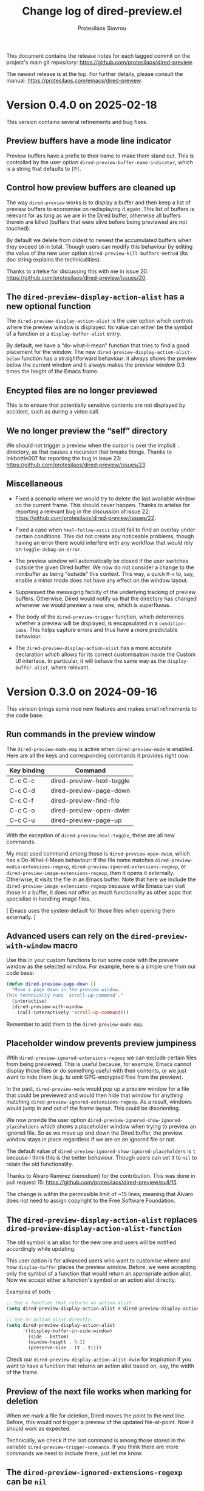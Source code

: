 #+title: Change log of dired-preview.el
#+author: Protesilaos Stavrou
#+email: info@protesilaos.com
#+options: ':t toc:nil author:t email:t num:t
#+startup: content

This document contains the release notes for each tagged commit on the
project's main git repository: <https://github.com/protesilaos/dired-preview>.

The newest release is at the top.  For further details, please consult
the manual: <https://protesilaos.com/emacs/dired-preview>.

#+toc: headlines 1 insert TOC here, with one headline level

* Version 0.4.0 on 2025-02-18
:PROPERTIES:
:CUSTOM_ID: h:af454ee4-dcae-4a76-80c7-d4f9be7730c7
:END:

This version contains several refinements and bug fixes.

** Preview buffers have a mode line indicator
:PROPERTIES:
:CUSTOM_ID: h:309a2e0b-866a-45a6-b262-2d9f4c74531a
:END:

Preview buffers have a prefix to their name to make them stand out.
This is controlled by the user option ~dired-preview-buffer-name-indicator~,
which is a string that defaults to =[P]=.

** Control how preview buffers are cleaned up
:PROPERTIES:
:CUSTOM_ID: h:7e173b76-ee7b-4720-8ab3-06664f5decee
:END:

The way ~dired-preview~ works is to display a buffer and then keep a
list of preview buffers to economise on redisplaying it again. This
list of buffers is relevant for as long as we are in the Dired buffer,
otherwise all buffers therein are killed (buffers that were alive
before being previewed are not touched).

By default we delete from oldest to newest the accumulated buffers
when they exceed =10= in total. Though users can modify this behaviour
by editing the value of the new user option ~dired-preview-kill-buffers-method~
(its doc string explains the technicalities).

Thanks to artelse for discussing this with me in issue 20:
<https://github.com/protesilaos/dired-preview/issues/20>.

** The ~dired-preview-display-action-alist~ has a new optional function
:PROPERTIES:
:CUSTOM_ID: h:a51e6649-1f36-4f5b-9525-5541367d7bea
:END:

The ~dired-preview-display-action-alist~ is the user option which
controls where the preview window is displayed. Its value can either
be the symbol of a function or a ~display-buffer-alist~ entry.

By default, we have a "do-what-I-mean" function that tries to find a
good placement for the window. The new ~dired-preview-display-action-alist-below~
function has a straightforward behaviour: it always shows the preview
below the current window and it always makes the preview window 0.3
times the height of the Emacs frame.

** Encypted files are no longer previewed
:PROPERTIES:
:CUSTOM_ID: h:e93c9c41-c1ad-4e88-945a-c42962441bbe
:END:

This is to ensure that potentially sensitive contents are not
displayed by accident, such as during a video call.

** We no longer preview the "self" directory
:PROPERTIES:
:CUSTOM_ID: h:ec1bfadc-728e-4605-a8d7-25d1c595f9a1
:END:

We should not trigger a preview when the cursor is over the implicit
=.= directory, as that causes a recursion that breaks things. Thanks
to Inkbottle007 for reporting the bug in issue 23:
<https://github.com/protesilaos/dired-preview/issues/23>.

** Miscellaneous
:PROPERTIES:
:CUSTOM_ID: h:078acf4c-cf38-4053-befd-600476970d1a
:END:

- Fixed a scenario where we would try to delete the last available
  window on the current frame. This should never happen. Thanks to
  artelse for reporting a relevant bug in the discussion of issue 22:
  <https://github.com/protesilaos/dired-preview/issues/22>.

- Fixed a case when ~hexl-follow-ascii~ could fail to find an overlay
  under certain conditions. This did not create any noticeable
  problems, though having an error there would interfere with any
  workflow that would rely on ~toggle-debug-on-error~.

- The preview window will automatically be closed if the user switches
  outside the given Dired buffer. We now do not consider a change to
  the minibuffer as being "outside" this context. This way, a quick
  =M-x= to, say, enable a minor mode does not have any effect on the
  window layout.

- Suppressed the messaging facility of the underlying tracking of
  preview buffers. Otherwise, Dired would notify us that the directory
  has changed whenever we would preview a new one, which is
  superfluous.

- The body of the ~dired-preview-trigger~ function, which determines
  whether a preview will be displayed, is encapsulated in a ~condition-case~.
  This helps capture errors and thus have a more predictable behaviour.

- The ~dired-preview-display-action-alist~ has a more accurate
  declaration which allows for its correct customisation inside the
  Custom UI interface. In particular, it will behave the same way as
  the ~display-buffer-alist~, where relevant.

* Version 0.3.0 on 2024-09-16
:PROPERTIES:
:CUSTOM_ID: h:d9780c65-4e70-4188-ae17-abdef97f7ea9
:END:

This version brings some nice new features and makes small refinements
to the code base.

** Run commands in the preview window
:PROPERTIES:
:CUSTOM_ID: h:4d4e2b08-df93-4738-936b-70de1a056def
:END:

The ~dired-preview-mode-map~ is active when ~dired-preview-mode~ is
enabled. Here are all the keys and corresponding commands it provides
right now:

| Key binding | Command                   |
|-------------+---------------------------|
| C-c C-c     | dired-preview-hexl-toggle |
| C-c C-d     | dired-preview-page-down   |
| C-c C-f     | dired-preview-find-file   |
| C-c C-o     | dired-preview-open-dwim   |
| C-c C-u     | dired-preview-page-up     |

With the exception of ~dired-preview-hexl-toggle~, these are all new
commands.

My most used command among those is ~dired-preview-open-dwim~, which
has a Do-What-I-Mean behaviour: If the file name matches
~dired-preview-media-extensions-regexp~,
~dired-preview-ignored-extensions-regexp~, or
~dired-preview-image-extensions-regexp~, then it opens it externally.
Otherwise, it visits the file in an Emacs buffer. Note that here we
include the ~dired-preview-image-extensions-regexp~ because while
Emacs can visit those in a buffer, it does not offer as much
functionality as other apps that specialise in handling image files.

[ Emacs uses the system default for those files when opening them externally. ]

** Advanced users can rely on the ~dired-preview-with-window~ macro
:PROPERTIES:
:CUSTOM_ID: h:90b9c693-c217-4760-a102-a7e04308bfd9
:END:

Use this in your custom functions to run some code with the preview
window as the selected window. For example, here is a simple one from
our code base:

#+begin_src emacs-lisp
(defun dired-preview-page-down ()
  "Move a page down in the preview window.
This technically runs `scroll-up-command'."
  (interactive)
  (dired-preview-with-window
    (call-interactively 'scroll-up-command)))
#+end_src

Remember to add them to the ~dired-preview-mode-map~.

** Placeholder window prevents preview jumpiness
:PROPERTIES:
:CUSTOM_ID: h:8c0034c1-9770-456f-b8db-40fe1db7754f
:END:

Wtih ~dired-preview-ignored-extensions-regexp~ we can exclude certain
files from being previewed. This is useful because, for example, Emacs
cannot display those files or do something useful with their contents,
or we just want to hide them (e.g. to omit GPG-encrypted files from
the preview).

In the past, ~dired-preview-mode~ would pop up a preview window for a
file that could be previewed and would then hide that window for
anything matching ~dired-preview-ignored-extensions-regexp~. As a
result, windows would jump in and out of the frame layout. This could
be disorienting.

We now provide the user option ~dired-preview-ignored-show-ignored-placeholders~
which shows a placeholder window when trying to preview an ignored
file. So as we move up and down the Dired buffer, the preview window
stays in place regardless if we are on an ignored file or not.

The default value of ~dired-preview-ignored-show-ignored-placeholders~
is ~t~ because I think this is the better behaviour. Though users can
set it to ~nil~ to retain the old functionality.

Thanks to Álvaro Ramírez (xenodium) for the contribution. This was
done in pull request 15: <https://github.com/protesilaos/dired-preview/pull/15>.

The change is within the permissible limit of ~15 lines, meaning that
Álvaro does not need to assign copyright to the Free Software
Foundation.

** The ~dired-preview-display-action-alist~ replaces ~dired-preview-display-action-alist-function~
:PROPERTIES:
:CUSTOM_ID: h:250662ef-3fd3-4abe-8cf7-71c72ce4619c
:END:

The old symbol is an alias for the new one and users will be notified
accordingly while updating.

This user option is for advanced users who want to customise where and
how ~display-buffer~ places the preview window. Before, we were
accepting only the symbol of a function that would return an
appropriate action alist. Now we accept either a function's symbol or
an action alist directly.

Examples of both:

#+begin_src emacs-lisp
;; Use a function that returns an action alist:
(setq dired-preview-display-action-alist #'dired-preview-display-action-alist-dwim)

;; Use an action alist directly:
(setq dired-preview-display-action-alist
      '((display-buffer-in-side-window)
        (side . bottom)
        (window-height . 0.2)
        (preserve-size . (t . t))))
#+end_src

Check our ~dired-preview-display-action-alist-dwim~ for inspiration if
you want to have a function that returns an action alist based on,
say, the width of the frame.

** Preview of the next file works when marking for deletion
:PROPERTIES:
:CUSTOM_ID: h:68fd4a03-7ca9-489c-93bc-efdaf8faaefc
:END:

When we mark a file for deletion, Dired moves the point to the next
line. Before, this would not trigger a preview of the updated
file-at-point. Now it should work as expected.

Technically, we check if the last command is among those stored in the
variable ~dired-preview-trigger-commands~. If you think there are
more commands we need to include there, just let me know.

** The ~dired-preview-ignored-extensions-regexp~ can be ~nil~
:PROPERTIES:
:CUSTOM_ID: h:a06e0f9b-02d2-4a77-a259-eadaeff33c9e
:END:

This was always the intention, but the relevant code was not
accounting for that scenario. It should work now as intended.

* Version 0.2.0 on 2024-05-07
:PROPERTIES:
:CUSTOM_ID: h:4225d638-f5bb-4855-85c7-972ff40aad6d
:END:

This release brings many small improvements and fixes some bugs.

** The preview shows up right away on new directories
:PROPERTIES:
:CUSTOM_ID: h:e3652b69-aa81-4b71-9887-81052ff7f9f7
:END:

In the past, entering a new directory would not trigger a preview: it
would wait for some motion before doing so. This could make it seem
that the mode was not enabled in the current buffer. Now, the preview
shows up immediately.

Thanks to Nofint for the initial contribution in pull request 8:
<https://github.com/protesilaos/dired-preview/pull/8>. The changes are
small and do not require copyright assignment to the Free Software
Foundation.

** Directories are previewed as well
:PROPERTIES:
:CUSTOM_ID: h:8dae8cba-3ca7-43be-a4ba-5dd938b37f82
:END:

The contents are displayed in a Dired buffer, using the current
settings for it. This means that colours are possible icons are shown
too.

** Large files are previewed in ~hexl-mode~
:PROPERTIES:
:CUSTOM_ID: h:b4928def-5392-4e7b-8cb5-ed5c238b1b5e
:END:

As the documentation of this mode suggests:

#+begin_quote
A mode for editing binary files in hex dump format.
This is not an ordinary major mode; it alters some aspects
of the current mode’s behavior, but not all; also, you can exit
Hexl mode and return to the previous mode using C-c C-c.
#+end_quote

The =C-c C-c= key binding toggles the mode, in case you want to see
the raw output.

Thanks to Karthik Chikmagalur for the contribution. This was done on
the now defunct mailing list:
<https://lists.sr.ht/~protesilaos/general-issues/%3C871qeb56bw.fsf@gmail.com%3E>.

** Previews are displayed in a full-featured mode
:PROPERTIES:
:CUSTOM_ID: h:ea324fd1-f808-420f-b019-250e161465ff
:END:

Before, we would delay the execution of the mode hooks to speed things
up. Though this came at the cost of (i) making the buffer less capable
and (ii) forcing us to handle the execution of those hooks at a later
stage when they would be needed, which proved to be error-prone in a
number of scenaria.

** Files without an extension are still previewed
:PROPERTIES:
:CUSTOM_ID: h:a4d6b125-5ef6-409d-aded-e7b1971ac87d
:END:

This is a bug fix. Before, they would be considered as part of the
files to be ignored, per ~dired-preview-ignored-extensions-regexp~.

** Previews are not added to what ~recentf-mode~ tracks
:PROPERTIES:
:CUSTOM_ID: h:67d61ed2-3e16-49a9-bd3a-61950d9ab81b
:END:

Thanks to Juergen Hoetzel for reporting this issue and for tweaking my
suggested patch for it. This was done in pull request 12:
<https://github.com/protesilaos/dired-preview/pull/12>. The change is
small, so Juergen does not need to assign copyright to the Free
Software Foundation.

** A nil value for ~split-width-threshold~ still works
:PROPERTIES:
:CUSTOM_ID: h:493488b1-0f7d-4b44-b96d-4cd9a6bde352
:END:

We no longer consider this an error and adapt the preview accordingly.
Thanks to Juergen Hoetzel for the contribution. This was done in pull
request 11 and does not require copyright assignment:
<https://github.com/protesilaos/dired-preview/pull/11>.

** For developers: previews are done with ~cl-defmethod~
:PROPERTIES:
:CUSTOM_ID: h:d8c42eea-a540-44fd-91b4-138fdba47288
:END:

Each file type will thus have its own method on how to display the
contents in a buffer. The idea is to make this easier to extend. The
goal is to have methods that can preview PDFs and images without
blocking Emacs. Other file types can be considered as well, though
those two are the immediate priority.

* Version 0.1.0 on 2023-07-08
:PROPERTIES:
:CUSTOM_ID: h:99cbb3dd-a0f1-4d2b-a945-58531f4ab189
:END:

The ~dired-preview~ package was in a public testing phase from
2023-06-25 until today.  In the meantime, lots of changes have been
made in the interest of usability and robustness.

** Global and buffer-local modes
:PROPERTIES:
:CUSTOM_ID: h:598de101-5c1f-4fbd-8f27-709375d8950b
:END:

The ~dired-preview-mode~ is a local minor mode, while
~dired-preview-global-mode~ is its global counterpart.  Both only take
effect in Dired buffers.

The idea for a global and a local mode is to empower the user to
toggle the functionality on demand, such as when they are in a meeting
and want to disable/enable previews in a given context.

During the development phase, I had made an error regarding the scope
of what should be a local minor mode.  Thanks to Christian Tietze for
pointing it out: <https://lists.sr.ht/~protesilaos/general-issues/%3Cm1zg4noej2.fsf%40christiantietze.de%3E>.

** Preview delay runs on an idle timer
:PROPERTIES:
:CUSTOM_ID: h:b80cc550-24ee-4817-be8c-c24c5e98e4c2
:END:

Originally, previews would run on a timer that would block Emacs.
Whereas we now arrange to only trigger a preview when Emacs is idle
for a customisable amount of seconds.  Refer to the user option
~dired-preview-delay~.

** Trigger a preview in the post-command phase
:PROPERTIES:
:CUSTOM_ID: h:c298121a-5ba4-408b-b063-14022c307c47
:END:

In the original design, previews were triggered by bespoke
~dired-preview~ commands that were remapped to =n= and =p= in Dired
buffers.  This had several downsides, namely, (i) the other motions
would not pick up the trigger, (ii) we would have to remap all
possible motions, and (iii) the code was needlessly complex.

Currently, we install a local hook in the post-command phase, which
will trigger a preview if the previous command was a Dired motion.  In
future versions, we may expand the list of commands that we check for.

Thanks to Peter Prevos for reporting this in issue 1 on the GitHub
mirror: <https://github.com/protesilaos/dired-preview/issues/1>.
  
Thanks to Christian Tietze and Ed Hamilton for discussing this topic
with me on the mailing list:
<https://lists.sr.ht/~protesilaos/general-issues/%3Cm1zg4noej2.fsf%40christiantietze.de%3E>.
Commit ae93720 by Christian Tietze is based on this discussion,
although the implementation details have since been redone.

During the development phase, I had made the mistake of checking the
~last-command~, whereas I should be testing against the
~this-command~.  Thanks to Karthik Chikmagalur for pointing out my
error:
<https://lists.sr.ht/~protesilaos/general-issues/%3C87sfab8ixn.fsf%40gmail.com%3E>.

** The placement of the preview window is customisable
:PROPERTIES:
:CUSTOM_ID: h:3033401f-878d-4298-9256-228d6c249b3a
:END:

We arrange to display previews in a side window.  Due to the inherent
complexity of the ~display-buffer~ function and its accoutrements, a
user option is necessarily reserved for experienced users.  To this
end, we provide the ~dired-preview-display-action-alist-function~.
Refer to the ~dired-preview-display-action-alist-dwim~ function for
the implementation details.

Thanks to Karthik Chikmagalur for making an initial suggestion about
such a feature:
<https://lists.sr.ht/~protesilaos/general-issues/%3C87jzvp484n.fsf%40gmail.com%3E>

Thanks to Bruno Boal for discussing the user option and concomitant
function with me and for checking the relevant definitions.  This was
done via a private channel and the information is shared with
permission.

** Window placement and deletion is more robust
:PROPERTIES:
:CUSTOM_ID: h:06e6249d-8755-450e-b65e-b8f999d982a4
:END:

The idea of "preview" windows is that they are not ordinary windows
that the user can interact with.  As such, they are to be deleted when
some non-preview mode of action is taken.

Testing for such cases was extensive and required lots of changes to
the code base.  Thanks to Bruno Boal for performing the tests with me,
for brainstorming possible solutions, and for inspecting the
implementation details.  This was done via a private channel and the
information is shared with permission.

** We no longer try to preview irregular files
:PROPERTIES:
:CUSTOM_ID: h:a2ee3d09-7356-465c-8627-bdc56e9ec303
:END:

Before, ~dired-preview~ would attempt to produce a preview of named
pipes and sockets.  This was not intended and has since been
addressed.  Use 'file-regular-p' instead of 'file-exists-p'
  
Thanks to Karthik Chikmagalur for bringing this matter to my attention
and for recommending the use of ~file-regular-p~ instead of
~file-exists-p~:
<https://lists.sr.ht/~protesilaos/general-issues/%3C87pm5cnpaf.fsf%40gmail.com%3E>.

** Preview buffers are killed up to a cumulative size threshold
:PROPERTIES:
:CUSTOM_ID: h:d8ba0949-76b0-4d3a-b0f3-1bfb62280483
:END:

In the original design, we were killing preview buffers all at once.
This was wasteful because all the work we were doing in the background
to, for example, fetch a large file was discarded even though the user
could theoretically request another preview of it.

The current approach is to keep around the newer buffers in order to
speed up potential requests for another preview.  Older buffers are
discarded starting from the oldest.  The clearance of older buffers is
done until we reach a cumulative size of what is specified as the
value of the variable ~dired-preview--buffers-threshold~.

Note that the symbol includes double dashes, meaning that it is
intended for "private" (internal) purposes.  I am mentioning it here,
because this seems like a good candidate for a future user option,
subject to further refinements.

Thanks to Bruno Boal for suggesting this idea and checking its
implementation with me.  This was done via a private channel and the
information is shared with permission.
